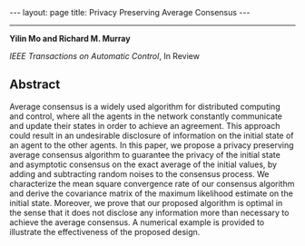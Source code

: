 #+OPTIONS:   H:4 num:nil toc:nil author:nil timestamp:nil tex:t 
#+BEGIN_HTML
---
layout: page
title: Privacy Preserving Average Consensus
---
#+END_HTML
--------------------------------
*Yilin Mo and Richard M. Murray*

/IEEE Transactions on Automatic Control/, In Review

** Abstract
Average consensus is a widely used algorithm for distributed computing and control, where all the agents in the network constantly communicate and update their states in order to achieve an agreement. This approach could result in an undesirable disclosure of information on the initial state of an agent to the other agents. In this paper, we propose a privacy preserving average consensus algorithm to guarantee the privacy of the initial state and asymptotic consensus on the exact average of the initial values, by adding and subtracting random noises to the consensus process. We characterize the mean square convergence rate of our consensus algorithm and derive the covariance matrix of the maximum likelihood estimate on the initial state. Moreover, we prove that our proposed algorithm is optimal in the sense that it does not disclose any information more than necessary to achieve the average consensus. A numerical example is provided to illustrate the effectiveness of the proposed design.

